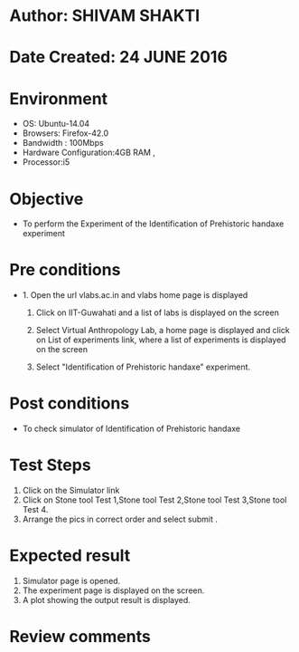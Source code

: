 * Author: SHIVAM SHAKTI
* Date Created: 24 JUNE 2016
* Environment
  - OS: Ubuntu-14.04
  - Browsers: Firefox-42.0
  - Bandwidth : 100Mbps
  - Hardware Configuration:4GB RAM , 
  - Processor:i5

* Objective
  - To perform the Experiment of the Identification of Prehistoric handaxe experiment

* Pre conditions
  - 1. Open the url vlabs.ac.in and vlabs home page is displayed 
 
    2. Click on IIT-Guwahati and a list of labs is displayed on the screen 
  
    3. Select Virtual Anthropology Lab, a home page is displayed and click on List of experiments link,  where a list of experiments is displayed on the screen
  
    4. Select  "Identification of Prehistoric handaxe" experiment.
* Post conditions
   - To check simulator of Identification of Prehistoric handaxe
* Test Steps
  1. Click on the Simulator link
  2. Click on Stone tool Test 1,Stone tool Test 2,Stone tool Test 3,Stone tool Test 4. 
  3. Arrange the pics in correct order and select submit .
* Expected result
  1. Simulator page is opened.
  2. The experiment page is displayed on the screen.
  3. A plot showing the output result is displayed.

* Review comments

